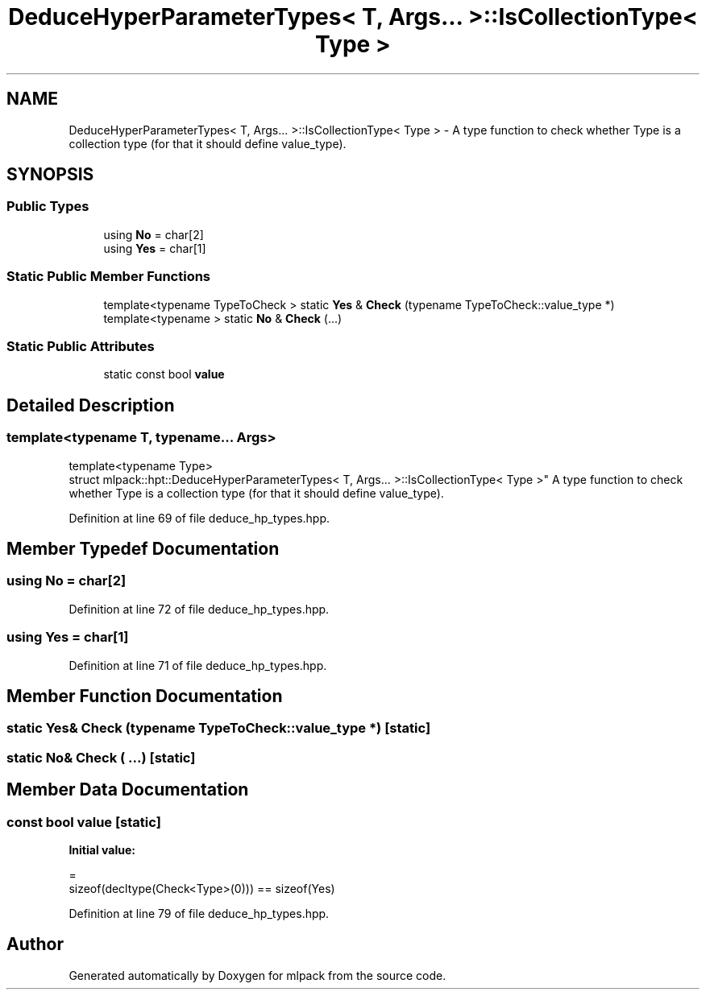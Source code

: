 .TH "DeduceHyperParameterTypes< T, Args... >::IsCollectionType< Type >" 3 "Sun Aug 22 2021" "Version 3.4.2" "mlpack" \" -*- nroff -*-
.ad l
.nh
.SH NAME
DeduceHyperParameterTypes< T, Args... >::IsCollectionType< Type > \- A type function to check whether Type is a collection type (for that it should define value_type)\&.  

.SH SYNOPSIS
.br
.PP
.SS "Public Types"

.in +1c
.ti -1c
.RI "using \fBNo\fP = char[2]"
.br
.ti -1c
.RI "using \fBYes\fP = char[1]"
.br
.in -1c
.SS "Static Public Member Functions"

.in +1c
.ti -1c
.RI "template<typename TypeToCheck > static \fBYes\fP & \fBCheck\fP (typename TypeToCheck::value_type *)"
.br
.ti -1c
.RI "template<typename > static \fBNo\fP & \fBCheck\fP (\&.\&.\&.)"
.br
.in -1c
.SS "Static Public Attributes"

.in +1c
.ti -1c
.RI "static const bool \fBvalue\fP"
.br
.in -1c
.SH "Detailed Description"
.PP 

.SS "template<typename T, typename\&.\&.\&. Args>
.br
template<typename Type>
.br
struct mlpack::hpt::DeduceHyperParameterTypes< T, Args\&.\&.\&. >::IsCollectionType< Type >"
A type function to check whether Type is a collection type (for that it should define value_type)\&. 
.PP
Definition at line 69 of file deduce_hp_types\&.hpp\&.
.SH "Member Typedef Documentation"
.PP 
.SS "using \fBNo\fP =  char[2]"

.PP
Definition at line 72 of file deduce_hp_types\&.hpp\&.
.SS "using \fBYes\fP =  char[1]"

.PP
Definition at line 71 of file deduce_hp_types\&.hpp\&.
.SH "Member Function Documentation"
.PP 
.SS "static \fBYes\fP& Check (typename TypeToCheck::value_type *)\fC [static]\fP"

.SS "static \fBNo\fP& Check ( \&.\&.\&.)\fC [static]\fP"

.SH "Member Data Documentation"
.PP 
.SS "const bool value\fC [static]\fP"
\fBInitial value:\fP
.PP
.nf
=
      sizeof(decltype(Check<Type>(0))) == sizeof(Yes)
.fi
.PP
Definition at line 79 of file deduce_hp_types\&.hpp\&.

.SH "Author"
.PP 
Generated automatically by Doxygen for mlpack from the source code\&.
